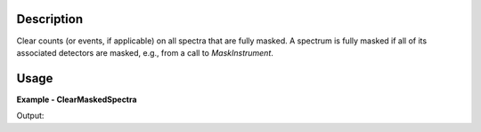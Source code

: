 
.. algorithm::

.. summary::

.. relatedalgorithms::

.. properties::

Description
-----------

Clear counts (or events, if applicable) on all spectra that are fully masked.
A spectrum is fully masked if all of its associated detectors are masked, e.g., from a call to `MaskInstrument`.

Usage
-----

**Example - ClearMaskedSpectra**

.. testcode:: ClearMaskedSpectraExample

  ws = CreateSampleWorkspace()
  ws = MaskInstrument(InputWorkspace=ws, DetectorIDs='100,102-104')
  ws = ClearMaskedSpectra(InputWorkspace=ws)
  # Detectors are masked but data is untouched
  for i in range(6):
    print("Detector {} masked: {:5} data {}".format(i, str(ws.getDetector(i).isMasked()), ws.readY(i)[0]))

Output:

.. testoutput:: ClearMaskedSpectraExample

  Detector 0 masked: True  data 0.0
  Detector 1 masked: False data 0.3
  Detector 2 masked: True  data 0.0
  Detector 3 masked: True  data 0.0
  Detector 4 masked: True  data 0.0
  Detector 5 masked: False data 0.3

.. categories::

.. sourcelink::


